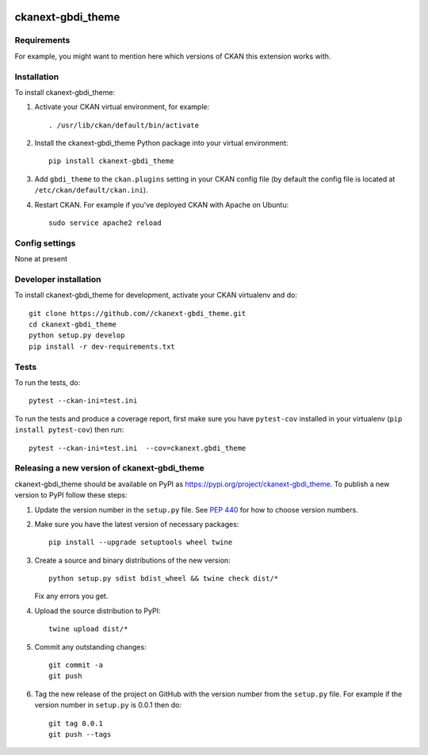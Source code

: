 .. You should enable this project on travis-ci.org and coveralls.io to make
   these badges work. The necessary Travis and Coverage config files have been
   generated for you.

.. image:: https://travis-ci.org//ckanext-gbdi_theme.svg?branch=master
    :target: https://travis-ci.org//ckanext-gbdi_theme

.. image:: https://coveralls.io/repos//ckanext-gbdi_theme/badge.svg
  :target: https://coveralls.io/r//ckanext-gbdi_theme

.. image:: https://img.shields.io/pypi/v/ckanext-gbdi_theme.svg
    :target: https://pypi.org/project/ckanext-gbdi_theme/
    :alt: Latest Version

.. image:: https://img.shields.io/pypi/pyversions/ckanext-gbdi_theme.svg
    :target: https://pypi.org/project/ckanext-gbdi_theme/
    :alt: Supported Python versions

.. image:: https://img.shields.io/pypi/status/ckanext-gbdi_theme.svg
    :target: https://pypi.org/project/ckanext-gbdi_theme/
    :alt: Development Status

.. image:: https://img.shields.io/pypi/l/ckanext-gbdi_theme.svg
    :target: https://pypi.org/project/ckanext-gbdi_theme/
    :alt: License

=============
ckanext-gbdi_theme
=============

.. Put a description of your extension here:
   What does it do? What features does it have?
   Consider including some screenshots or embedding a video!


------------
Requirements
------------

For example, you might want to mention here which versions of CKAN this
extension works with.


------------
Installation
------------

.. Add any additional install steps to the list below.
   For example installing any non-Python dependencies or adding any required
   config settings.

To install ckanext-gbdi_theme:

1. Activate your CKAN virtual environment, for example::

     . /usr/lib/ckan/default/bin/activate

2. Install the ckanext-gbdi_theme Python package into your virtual environment::

     pip install ckanext-gbdi_theme

3. Add ``gbdi_theme`` to the ``ckan.plugins`` setting in your CKAN
   config file (by default the config file is located at
   ``/etc/ckan/default/ckan.ini``).

4. Restart CKAN. For example if you've deployed CKAN with Apache on Ubuntu::

     sudo service apache2 reload


---------------
Config settings
---------------

None at present

.. Document any optional config settings here. For example::

.. # The minimum number of hours to wait before re-checking a resource
   # (optional, default: 24).
   ckanext.gbdi_theme.some_setting = some_default_value


----------------------
Developer installation
----------------------

To install ckanext-gbdi_theme for development, activate your CKAN virtualenv and
do::

    git clone https://github.com//ckanext-gbdi_theme.git
    cd ckanext-gbdi_theme
    python setup.py develop
    pip install -r dev-requirements.txt


-----
Tests
-----

To run the tests, do::

    pytest --ckan-ini=test.ini

To run the tests and produce a coverage report, first make sure you have
``pytest-cov`` installed in your virtualenv (``pip install pytest-cov``) then run::

    pytest --ckan-ini=test.ini  --cov=ckanext.gbdi_theme


----------------------------------------
Releasing a new version of ckanext-gbdi_theme
----------------------------------------

ckanext-gbdi_theme should be available on PyPI as https://pypi.org/project/ckanext-gbdi_theme.
To publish a new version to PyPI follow these steps:

1. Update the version number in the ``setup.py`` file.
   See `PEP 440 <http://legacy.python.org/dev/peps/pep-0440/#public-version-identifiers>`_
   for how to choose version numbers.

2. Make sure you have the latest version of necessary packages::

    pip install --upgrade setuptools wheel twine

3. Create a source and binary distributions of the new version::

       python setup.py sdist bdist_wheel && twine check dist/*

   Fix any errors you get.

4. Upload the source distribution to PyPI::

       twine upload dist/*

5. Commit any outstanding changes::

       git commit -a
       git push

6. Tag the new release of the project on GitHub with the version number from
   the ``setup.py`` file. For example if the version number in ``setup.py`` is
   0.0.1 then do::

       git tag 0.0.1
       git push --tags
